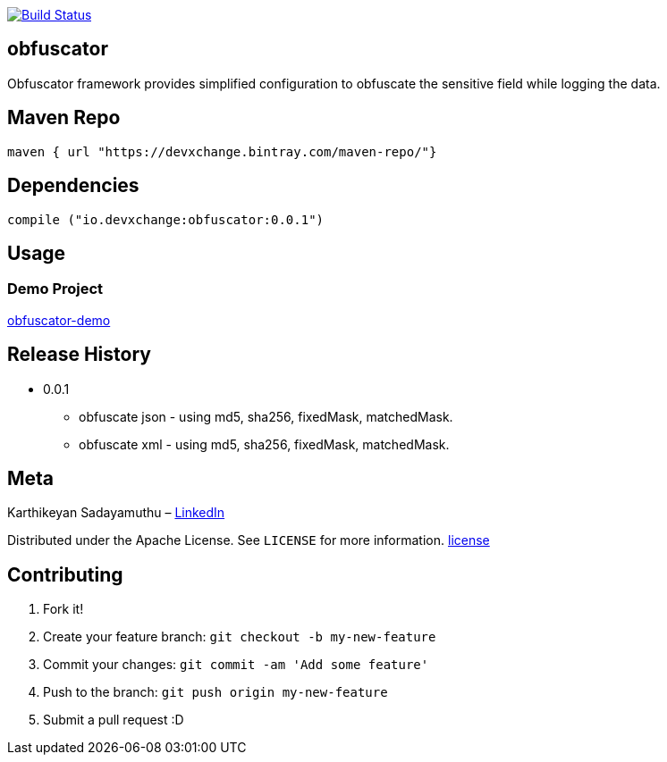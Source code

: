 image:https://travis-ci.com/devxchangeio/obfuscator-java.svg?branch=master["Build Status", link="https://travis-ci.com/devxchangeio/obfuscator-java"]

## obfuscator

Obfuscator framework provides simplified configuration to obfuscate the sensitive field while logging the data.

## Maven Repo 
```
maven { url "https://devxchange.bintray.com/maven-repo/"}

```

## Dependencies

```
compile ("io.devxchange:obfuscator:0.0.1")
	
```

## Usage


### Demo Project 

https://github.com/devxchange-blog/obfuscator-demo.git[obfuscator-demo]

## Release History

** 0.0.1
    * obfuscate json - using md5, sha256, fixedMask, matchedMask.
    * obfuscate xml - using md5, sha256, fixedMask, matchedMask.

## Meta
Karthikeyan Sadayamuthu – https://www.linkedin.com/in/ksadayamuthu/[LinkedIn]

Distributed under the Apache License. See ``LICENSE`` for more information. https://github.com/devxchange/obfuscator-java/blob/master/LICENSE[license]

## Contributing

1. Fork it!
2. Create your feature branch: `git checkout -b my-new-feature`
3. Commit your changes: `git commit -am 'Add some feature'`
4. Push to the branch: `git push origin my-new-feature`
5. Submit a pull request :D

